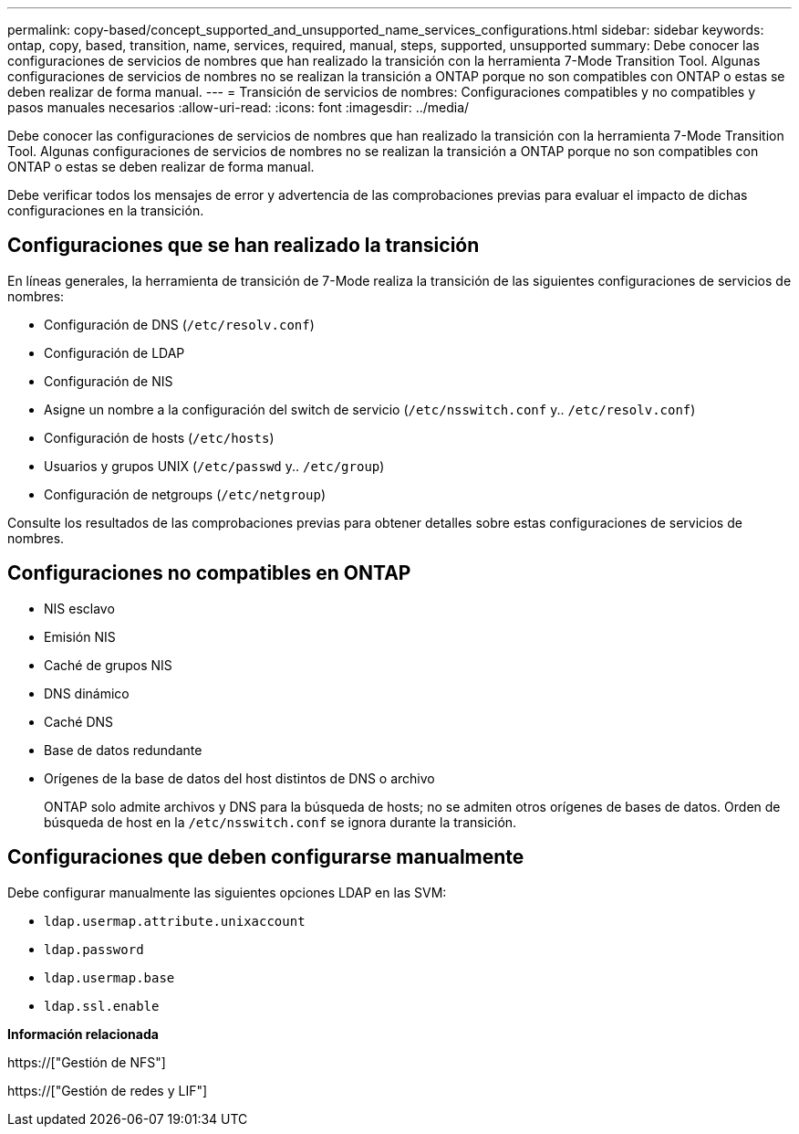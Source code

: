 ---
permalink: copy-based/concept_supported_and_unsupported_name_services_configurations.html 
sidebar: sidebar 
keywords: ontap, copy, based, transition, name, services, required, manual, steps, supported, unsupported 
summary: Debe conocer las configuraciones de servicios de nombres que han realizado la transición con la herramienta 7-Mode Transition Tool. Algunas configuraciones de servicios de nombres no se realizan la transición a ONTAP porque no son compatibles con ONTAP o estas se deben realizar de forma manual. 
---
= Transición de servicios de nombres: Configuraciones compatibles y no compatibles y pasos manuales necesarios
:allow-uri-read: 
:icons: font
:imagesdir: ../media/


[role="lead"]
Debe conocer las configuraciones de servicios de nombres que han realizado la transición con la herramienta 7-Mode Transition Tool. Algunas configuraciones de servicios de nombres no se realizan la transición a ONTAP porque no son compatibles con ONTAP o estas se deben realizar de forma manual.

Debe verificar todos los mensajes de error y advertencia de las comprobaciones previas para evaluar el impacto de dichas configuraciones en la transición.



== Configuraciones que se han realizado la transición

En líneas generales, la herramienta de transición de 7-Mode realiza la transición de las siguientes configuraciones de servicios de nombres:

* Configuración de DNS (`/etc/resolv.conf`)
* Configuración de LDAP
* Configuración de NIS
* Asigne un nombre a la configuración del switch de servicio (`/etc/nsswitch.conf` y.. `/etc/resolv.conf`)
* Configuración de hosts (`/etc/hosts`)
* Usuarios y grupos UNIX (`/etc/passwd` y.. `/etc/group`)
* Configuración de netgroups (`/etc/netgroup`)


Consulte los resultados de las comprobaciones previas para obtener detalles sobre estas configuraciones de servicios de nombres.



== Configuraciones no compatibles en ONTAP

* NIS esclavo
* Emisión NIS
* Caché de grupos NIS
* DNS dinámico
* Caché DNS
* Base de datos redundante
* Orígenes de la base de datos del host distintos de DNS o archivo
+
ONTAP solo admite archivos y DNS para la búsqueda de hosts; no se admiten otros orígenes de bases de datos. Orden de búsqueda de host en la `/etc/nsswitch.conf` se ignora durante la transición.





== Configuraciones que deben configurarse manualmente

Debe configurar manualmente las siguientes opciones LDAP en las SVM:

* `ldap.usermap.attribute.unixaccount`
* `ldap.password`
* `ldap.usermap.base`
* `ldap.ssl.enable`


*Información relacionada*

https://["Gestión de NFS"]

https://["Gestión de redes y LIF"]

